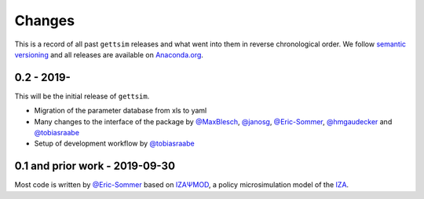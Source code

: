 Changes
=======

This is a record of all past ``gettsim`` releases and what went into them in reverse
chronological order. We follow `semantic versioning <https://semver.org/>`_ and all
releases are available on `Anaconda.org <https://anaconda.org/gettsim/gettsim>`_.

0.2 - 2019-
-----------

This will be the initial release of ``gettsim``.

- Migration of the parameter database from xls to yaml
- Many changes to the interface of the package by `@MaxBlesch
  <https://github.com/MaxBlesch>`_, `@janosg <https://github.com/janosg>`_,
  `@Eric-Sommer <https://github.com/Eric-Sommer>`_, `@hmgaudecker
  <https://github.com/hmgaudecker>`_ and `@tobiasraabe
  <https://github.com/tobiasraabe>`_
- Setup of development workflow by `@tobiasraabe <https://github.com/tobiasraabe>`_


0.1 and prior work - 2019-09-30
-------------------------------

Most code is written by `@Eric-Sommer <https://github.com/Eric-Sommer>`_ based on
`IZAΨMOD <https://www.iza.org/publications/dp/8553/
documentation-izapsmod-v30-the-iza-policy-simulation-model>`_, a policy microsimulation
model of the `IZA <https://www.iza.org>`_.

